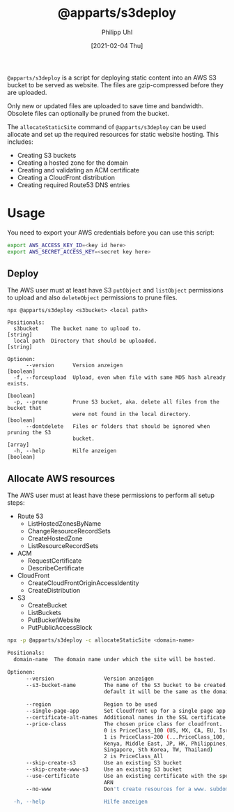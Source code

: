 #+TITLE: @apparts/s3deploy
#+DATE: [2021-02-04 Thu]
#+AUTHOR: Philipp Uhl


~@apparts/s3deploy~ is a script for deploying static content into an AWS
S3 bucket to be served as website. The files are gzip-compressed
before they are uploaded.

Only new or updated files are uploaded to save time and
bandwidth. Obsolete files can optionally be pruned from the bucket.

The ~allocateStaticSite~ command of ~@apparts/s3deploy~ can be used
allocate and set up the required resources for static website
hosting. This includes:
- Creating S3 buckets
- Creating a hosted zone for the domain
- Creating and validating an ACM certificate
- Creating a CloudFront distribution
- Creating required Route53 DNS entries

* Usage

You need to export your AWS credentials before you can use this
script:

#+BEGIN_SRC sh
export AWS_ACCESS_KEY_ID=<key id here>
export AWS_SECRET_ACCESS_KEY=<secret key here>
#+END_SRC

** Deploy

The AWS user must at least have S3 ~putObject~ and ~listObject~ permissions
to upload and also ~deleteObject~ permissions to prune files.

#+BEGIN_EXAMPLE
npx @apparts/s3deploy <s3bucket> <local path>

Positionals:
  s3bucket    The bucket name to upload to.                             [string]
  local path  Directory that should be uploaded.                        [string]

Optionen:
      --version      Version anzeigen                                  [boolean]
  -f, --forceupload  Upload, even when file with same MD5 hash already exists.
                                                                       [boolean]
  -p, --prune        Prune S3 bucket, aka. delete all files from the bucket that
                     were not found in the local directory.            [boolean]
      --dontdelete   Files or folders that should be ignored when pruning the S3
                     bucket.                                             [array]
  -h, --help         Hilfe anzeigen                                    [boolean]
#+END_EXAMPLE

** Allocate AWS resources

The AWS user must at least have these permissions to perform all setup
steps:
- Route 53
  - ListHostedZonesByName
  - ChangeResourceRecordSets
  - CreateHostedZone
  - ListResourceRecordSets
- ACM
  - RequestCertificate
  - DescribeCertificate
- CloudFront
  - CreateCloudFrontOriginAccessIdentity
  - CreateDistribution
- S3
  - CreateBucket
  - ListBuckets
  - PutBucketWebsite
  - PutPublicAccessBlock


#+BEGIN_SRC sh
npx -p @apparts/s3deploy -c allocateStaticSite <domain-name>

Positionals:
  domain-name  The domain name under which the site will be hosted.     [string]

Optionen:
      --version                Version anzeigen                        [boolean]
      --s3-bucket-name         The name of the S3 bucket to be created. By
                               default it will be the same as the domain name
                                                                        [string]
      --region                 Region to be used                        [string]
      --single-page-app        Set Cloudfront up for a single page app [boolean]
      --certificate-alt-names  Additional names in the SSL certificate   [array]
      --price-class            The chosen price class for cloudfront.
                               0 is PriceClass_100 (US, MX, CA, EU, Israel)
                               1 is PriceClass-200 (...PriceClass_100, Sth A,
                               Kenya, Middle East, JP, HK, Philippines,
                               Singapore, Sth Korea, TW, Thailand)
                               2 is PriceClass_All
      --skip-create-s3         Use an existing S3 bucket               [boolean]
      --skip-create-www-s3     Use an existing S3 bucket               [boolean]
      --use-certificate        Use an existing certificate with the specified
                               ARN                                      [string]
      --no-www                 Don't create resources for a www. subdomain
                                                                       [boolean]
  -h, --help                   Hilfe anzeigen                          [boolean]
#+END_SRC
